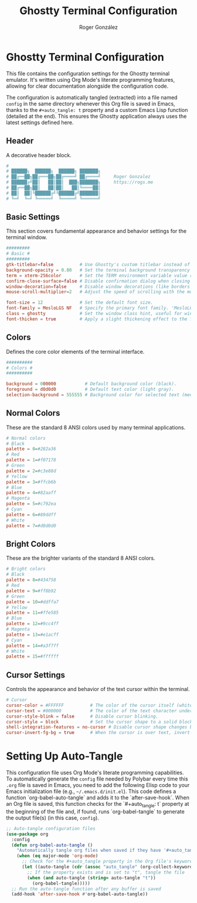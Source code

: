 #+TITLE: Ghostty Terminal Configuration
#+AUTHOR: Roger González
#+PROPERTY: header-args :tangle config :mkdirp yes
#+STARTUP: overview
#+OPTIONS: toc:3 num:nil
#+auto_tangle: t

* Ghostty Terminal Configuration
:PROPERTIES:
:ID:       38ee36dc-396b-4430-9b8c-e121f9a53932
:END:
This file contains the configuration settings for the Ghostty terminal emulator. It's written using Org
Mode's literate programming features, allowing for clear documentation alongside the configuration code.

The configuration is automatically tangled (extracted) into a file named =config= in the same directory
whenever this Org file is saved in Emacs, thanks to the =#+auto_tangle: t= property and a custom Emacs
Lisp function (detailed at the end). This ensures the Ghostty application always uses the latest settings
defined here.

** Header
:PROPERTIES:
:ID:       912f9aa5-9c5f-4b27-8590-e123b5a2cdaa
:END:
A decorative header block.

#+begin_src conf
#
# ██████╗  ██████╗  ██████╗ ███████╗
# ██╔══██╗██╔═══██╗██╔════╝ ██╔════╝     Roger Gonzalez
# ██████╔╝██║   ██║██║  ███╗███████╗     https://rogs.me
# ██╔══██╗██║   ██║██║   ██║╚════██║
# ██║  ██║╚██████╔╝╚██████╔╝███████║
# ╚═╝  ╚═╝ ╚═════╝  ╚═════╝ ╚══════╝

#+end_src

** Basic Settings
:PROPERTIES:
:ID:       a8db8b74-02c0-41d8-bf1b-6fa1e9cb17f4
:END:
This section covers fundamental appearance and behavior settings for the terminal window.

#+begin_src conf
#########
# Basic #
#########
gtk-titlebar=false          # Use Ghostty's custom titlebar instead of the GTK default.
background-opacity = 0.80   # Set the terminal background transparency (0.0=fully transparent, 1.0=fully opaque).
term = xterm-256color       # Set the TERM environment variable value reported by the terminal.
confirm-close-surface=false # Disable confirmation dialog when closing a terminal window/tab.
window-decoration=false     # Disable window decorations (like borders and title bar) managed by the window manager. Useful for tiling WMs.
mouse-scroll-multiplier=2   # Adjust the speed of scrolling with the mouse wheel.

font-size = 12              # Set the default font size.
font-family = MesloLGS NF   # Specify the primary font family. 'MesloLGS NF' includes Nerd Fonts glyphs.
class = ghostty             # Set the window class hint, useful for window manager rules.
font-thicken = true         # Apply a slight thickening effect to the font for better visibility.
#+end_src

** Colors
:PROPERTIES:
:ID:       e0d66d24-0727-4fae-9c7b-207f58c60bed
:END:
Defines the core color elements of the terminal interface.

#+begin_src conf
##########
# Colors #
##########

background = 000000           # Default background color (black).
foreground = d0d0d0           # Default text color (light gray).
selection-background = 555555 # Background color for selected text (medium gray).
#+end_src

** Normal Colors
:PROPERTIES:
:ID:       43c754d2-a6ae-4dc0-8a5f-099e5db52085
:END:
These are the standard 8 ANSI colors used by many terminal applications.

#+begin_src conf
# Normal colors
# Black
palette = 0=#282a36
# Red
palette = 1=#f07178
# Green
palette = 2=#c3e88d
# Yellow
palette = 3=#ffcb6b
# Blue
palette = 4=#82aaff
# Magenta
palette = 5=#c792ea
# Cyan
palette = 6=#89ddff
# White
palette = 7=#d0d0d0
#+end_src

** Bright Colors
:PROPERTIES:
:ID:       ebc101e5-ef7a-4e04-b17c-b362535e15d7
:END:
These are the brighter variants of the standard 8 ANSI colors.

#+begin_src conf
# Bright colors
# Black
palette = 8=#434758
# Red
palette = 9=#ff8b92
# Green
palette = 10=#ddffa7
# Yellow
palette = 11=#ffe585
# Blue
palette = 12=#9cc4ff
# Magenta
palette = 13=#e1acff
# Cyan
palette = 14=#a3f7ff
# White
palette = 15=#ffffff
#+end_src

** Cursor Settings
:PROPERTIES:
:ID:       4d4c0742-314e-4ffa-b297-c9b23f2ebd51
:END:
Controls the appearance and behavior of the text cursor within the terminal.

#+begin_src conf
# Cursor
cursor-color = #FFFFFF          # The color of the cursor itself (white).
cursor-text = #000000           # The color of the text character under the cursor (black).
cursor-style-blink = false      # Disable cursor blinking.
cursor-style = block            # Set the cursor shape to a solid block.
shell-integration-features = no-cursor # Disable cursor shape changes based on shell integration hints (e.g., Vim mode).
cursor-invert-fg-bg = true      # When the cursor is over text, invert the foreground and background colors instead of using cursor-text.
#+end_src

* Setting Up Auto-Tangle
:PROPERTIES:
:ID:       fae42d41-2163-436c-b0ed-7601e6682929
:END:

This configuration file uses Org Mode's literate programming capabilities. To automatically generate the
=config= file needed by Polybar every time this =.org= file is saved in Emacs, you need to add the
following Elisp code to your Emacs initialization file (e.g., =~/.emacs.d/init.el=). This code defines a
function `org-babel-auto-tangle` and adds it to the `after-save-hook`. When an Org file is saved, this
function checks for the `#+auto_tangle: t` property at the beginning of the file and, if found, runs
`org-babel-tangle` to generate the output file(s) (in this case, =config=).

#+begin_src emacs-lisp :tangle no
;; Auto-tangle configuration files
(use-package org
  :config
  (defun org-babel-auto-tangle ()
    "Automatically tangle org files when saved if they have '#+auto_tangle: t'."
    (when (eq major-mode 'org-mode)
      ;; Check for the #+auto_tangle property in the Org file's keywords
      (let ((auto-tangle (cdr (assoc "auto_tangle" (org-collect-keywords '("PROPERTY"))))))
        ;; If the property exists and is set to "t", tangle the file
        (when (and auto-tangle (string= auto-tangle "t"))
          (org-babel-tangle)))))
  ;; Run the auto-tangle function after any buffer is saved
  (add-hook 'after-save-hook #'org-babel-auto-tangle))
#+end_src
